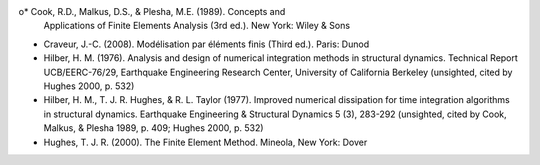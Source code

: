 o* Cook, R.D., Malkus, D.S., & Plesha, M.E. (1989). Concepts and
  Applications of Finite Elements Analysis (3rd ed.). New York: Wiley
  & Sons

* Craveur, J.-C. (2008). Modélisation par éléments finis (Third
  ed.). Paris: Dunod

* Hilber, H. M. (1976). Analysis and design of numerical integration
  methods in structural dynamics. Technical Report UCB/EERC-76/29,
  Earthquake Engineering Research Center, University of California
  Berkeley (unsighted, cited by Hughes 2000, p. 532)

* Hilber, H. M., T. J. R. Hughes, & R. L. Taylor (1977). Improved
  numerical dissipation for time integration algorithms in structural
  dynamics. Earthquake Engineering & Structural Dynamics 5 (3),
  283-292 (unsighted, cited by Cook, Malkus, & Plesha 1989, p. 409;
  Hughes 2000, p. 532)

* Hughes, T. J. R. (2000). The Finite Element Method. Mineola, New
  York: Dover
